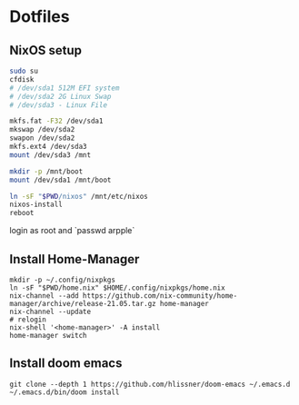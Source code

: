 * Dotfiles
** NixOS setup
#+begin_src bash
sudo su
cfdisk
# /dev/sda1 512M EFI system
# /dev/sda2 2G Linux Swap
# /dev/sda3 - Linux File

mkfs.fat -F32 /dev/sda1
mkswap /dev/sda2
swapon /dev/sda2
mkfs.ext4 /dev/sda3
mount /dev/sda3 /mnt

mkdir -p /mnt/boot
mount /dev/sda1 /mnt/boot

ln -sF "$PWD/nixos" /mnt/etc/nixos
nixos-install
reboot
#+end_src

login as root and `passwd arpple`

** Install Home-Manager
#+begin_src fish
mkdir -p ~/.config/nixpkgs
ln -sF "$PWD/home.nix" $HOME/.config/nixpkgs/home.nix
nix-channel --add https://github.com/nix-community/home-manager/archive/release-21.05.tar.gz home-manager
nix-channel --update
# relogin
nix-shell '<home-manager>' -A install
home-manager switch
#+end_src

** Install doom emacs
#+begin_src fish
git clone --depth 1 https://github.com/hlissner/doom-emacs ~/.emacs.d
~/.emacs.d/bin/doom install
#+end_src
